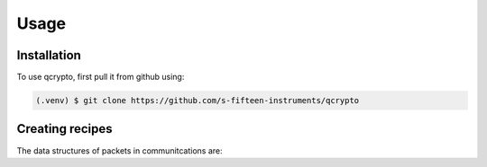 Usage
=====

.. _installation:

Installation
------------

To use qcrypto, first pull it from github using:

.. code-block:: console

   (.venv) $ git clone https://github.com/s-fifteen-instruments/qcrypto

Creating recipes
----------------

The data structures of packets in communitcations are:

.. c:struct:: header_1 

   .. c:var:: int tag
   .. c:var:: unsigned int epoc
   .. c:var:: unsigned int length
   .. c:var:: int bitsperentry
   .. c:var:: int basebits

